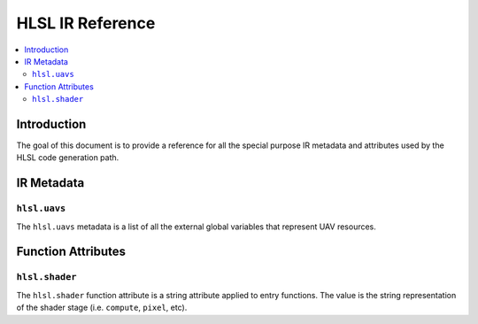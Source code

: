 =================
HLSL IR Reference
=================

.. contents::
   :local:

Introduction
============

The goal of this document is to provide a reference for all the special purpose
IR metadata and attributes used by the HLSL code generation path.

IR Metadata
===========

``hlsl.uavs``
-------------

The ``hlsl.uavs`` metadata is a list of all the external global variables that
represent UAV resources.

Function Attributes
===================

``hlsl.shader``
---------------

The ``hlsl.shader`` function attribute is a string attribute applied to entry
functions. The value is the string representation of the shader stage (i.e.
``compute``, ``pixel``, etc).
